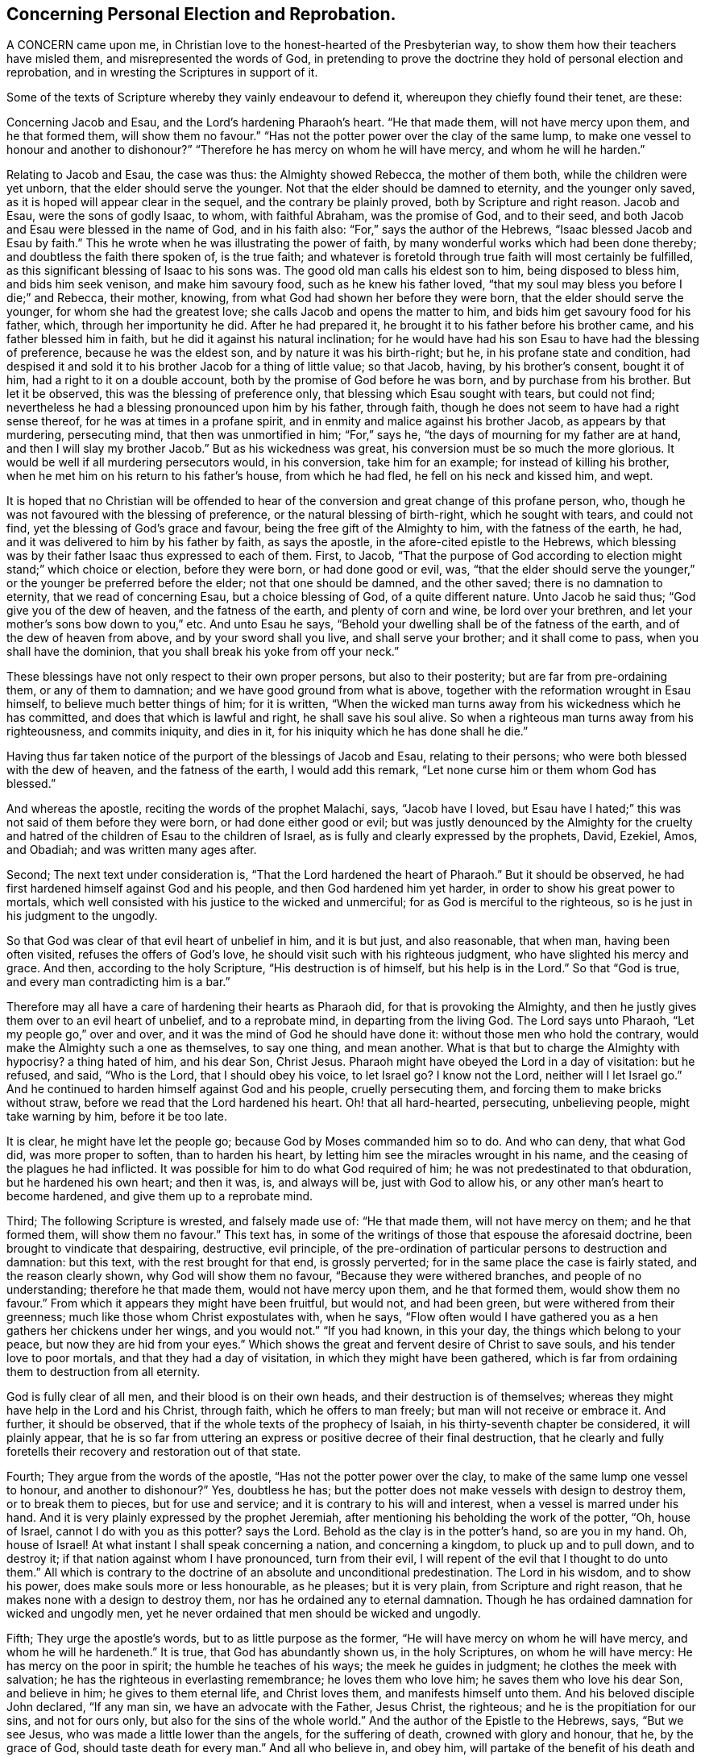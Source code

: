 == Concerning Personal Election and Reprobation.

A CONCERN came upon me, in Christian love to the honest-hearted of the Presbyterian way,
to show them how their teachers have misled them, and misrepresented the words of God,
in pretending to prove the doctrine they hold of personal election and reprobation,
and in wresting the Scriptures in support of it.

Some of the texts of Scripture whereby they vainly endeavour to defend it,
whereupon they chiefly found their tenet, are these:

Concerning Jacob and Esau, and the Lord`'s hardening Pharaoh`'s heart.
"`He that made them, will not have mercy upon them, and he that formed them,
will show them no favour.`"
"`Has not the potter power over the clay of the same lump,
to make one vessel to honour and another to dishonour?`"
"`Therefore he has mercy on whom he will have mercy, and whom he will he harden.`"

Relating to Jacob and Esau, the case was thus: the Almighty showed Rebecca,
the mother of them both, while the children were yet unborn,
that the elder should serve the younger.
Not that the elder should be damned to eternity, and the younger only saved,
as it is hoped will appear clear in the sequel, and the contrary be plainly proved,
both by Scripture and right reason.
Jacob and Esau, were the sons of godly Isaac, to whom, with faithful Abraham,
was the promise of God, and to their seed,
and both Jacob and Esau were blessed in the name of God, and in his faith also:
"`For,`" says the author of the Hebrews, "`Isaac blessed Jacob and Esau by faith.`"
This he wrote when he was illustrating the power of faith,
by many wonderful works which had been done thereby;
and doubtless the faith there spoken of, is the true faith;
and whatever is foretold through true faith will most certainly be fulfilled,
as this significant blessing of Isaac to his sons was.
The good old man calls his eldest son to him, being disposed to bless him,
and bids him seek venison, and make him savoury food, such as he knew his father loved,
"`that my soul may bless you before I die;`" and Rebecca, their mother, knowing,
from what God had shown her before they were born,
that the elder should serve the younger, for whom she had the greatest love;
she calls Jacob and opens the matter to him,
and bids him get savoury food for his father, which, through her importunity he did.
After he had prepared it, he brought it to his father before his brother came,
and his father blessed him in faith, but he did it against his natural inclination;
for he would have had his son Esau to have had the blessing of preference,
because he was the eldest son, and by nature it was his birth-right; but he,
in his profane state and condition,
had despised it and sold it to his brother Jacob for a thing of little value;
so that Jacob, having, by his brother`'s consent, bought it of him,
had a right to it on a double account, both by the promise of God before he was born,
and by purchase from his brother.
But let it be observed, this was the blessing of preference only,
that blessing which Esau sought with tears, but could not find;
nevertheless he had a blessing pronounced upon him by his father, through faith,
though he does not seem to have had a right sense thereof,
for he was at times in a profane spirit,
and in enmity and malice against his brother Jacob, as appears by that murdering,
persecuting mind, that then was unmortified in him; "`For,`" says he,
"`the days of mourning for my father are at hand,
and then I will slay my brother Jacob.`"
But as his wickedness was great, his conversion must be so much the more glorious.
It would be well if all murdering persecutors would, in his conversion,
take him for an example; for instead of killing his brother,
when he met him on his return to his father`'s house, from which he had fled,
he fell on his neck and kissed him, and wept.

It is hoped that no Christian will be offended to hear of
the conversion and great change of this profane person,
who, though he was not favoured with the blessing of preference,
or the natural blessing of birth-right, which he sought with tears, and could not find,
yet the blessing of God`'s grace and favour, being the free gift of the Almighty to him,
with the fatness of the earth, he had,
and it was delivered to him by his father by faith, as says the apostle,
in the afore-cited epistle to the Hebrews,
which blessing was by their father Isaac thus expressed to each of them.
First, to Jacob,
"`That the purpose of God according to election might stand;`" which choice or election,
before they were born, or had done good or evil, was,
"`that the elder should serve the younger,`" or the
younger be preferred before the elder;
not that one should be damned, and the other saved; there is no damnation to eternity,
that we read of concerning Esau, but a choice blessing of God,
of a quite different nature.
Unto Jacob he said thus; "`God give you of the dew of heaven,
and the fatness of the earth, and plenty of corn and wine, be lord over your brethren,
and let your mother`'s sons bow down to you,`" etc.
And unto Esau he says, "`Behold your dwelling shall be of the fatness of the earth,
and of the dew of heaven from above, and by your sword shall you live,
and shall serve your brother; and it shall come to pass,
when you shall have the dominion, that you shall break his yoke from off your neck.`"

These blessings have not only respect to their own proper persons,
but also to their posterity; but are far from pre-ordaining them,
or any of them to damnation; and we have good ground from what is above,
together with the reformation wrought in Esau himself,
to believe much better things of him; for it is written,
"`When the wicked man turns away from his wickedness which he has committed,
and does that which is lawful and right, he shall save his soul alive.
So when a righteous man turns away from his righteousness, and commits iniquity,
and dies in it, for his iniquity which he has done shall he die.`"

Having thus far taken notice of the purport of the blessings of Jacob and Esau,
relating to their persons; who were both blessed with the dew of heaven,
and the fatness of the earth, I would add this remark,
"`Let none curse him or them whom God has blessed.`"

And whereas the apostle, reciting the words of the prophet Malachi, says,
"`Jacob have I loved,
but Esau have I hated;`" this was not said of them before they were born,
or had done either good or evil;
but was justly denounced by the Almighty for the cruelty
and hatred of the children of Esau to the children of Israel,
as is fully and clearly expressed by the prophets, David, Ezekiel, Amos, and Obadiah;
and was written many ages after.

Second; The next text under consideration is,
"`That the Lord hardened the heart of Pharaoh.`"
But it should be observed, he had first hardened himself against God and his people,
and then God hardened him yet harder, in order to show his great power to mortals,
which well consisted with his justice to the wicked and unmerciful;
for as God is merciful to the righteous, so is he just in his judgment to the ungodly.

So that God was clear of that evil heart of unbelief in him, and it is but just,
and also reasonable, that when man, having been often visited,
refuses the offers of God`'s love, he should visit such with his righteous judgment,
who have slighted his mercy and grace.
And then, according to the holy Scripture, "`His destruction is of himself,
but his help is in the Lord.`"
So that "`God is true, and every man contradicting him is a bar.`"

Therefore may all have a care of hardening their hearts as Pharaoh did,
for that is provoking the Almighty,
and then he justly gives them over to an evil heart of unbelief, and to a reprobate mind,
in departing from the living God.
The Lord says unto Pharaoh, "`Let my people go,`" over and over,
and it was the mind of God he should have done it:
without those men who hold the contrary,
would make the Almighty such a one as themselves, to say one thing, and mean another.
What is that but to charge the Almighty with hypocrisy?
a thing hated of him, and his dear Son, Christ Jesus.
Pharaoh might have obeyed the Lord in a day of visitation: but he refused, and said,
"`Who is the Lord, that I should obey his voice, to let Israel go?
I know not the Lord, neither will I let Israel go.`"
And he continued to harden himself against God and his people, cruelly persecuting them,
and forcing them to make bricks without straw,
before we read that the Lord hardened his heart.
Oh! that all hard-hearted, persecuting, unbelieving people, might take warning by him,
before it be too late.

It is clear, he might have let the people go; because God by Moses commanded him so to do.
And who can deny, that what God did, was more proper to soften, than to harden his heart,
by letting him see the miracles wrought in his name,
and the ceasing of the plagues he had inflicted.
It was possible for him to do what God required of him;
he was not predestinated to that obduration, but he hardened his own heart;
and then it was, is, and always will be, just with God to allow his,
or any other man`'s heart to become hardened, and give them up to a reprobate mind.

Third; The following Scripture is wrested, and falsely made use of: "`He that made them,
will not have mercy on them; and he that formed them, will show them no favour.`"
This text has, in some of the writings of those that espouse the aforesaid doctrine,
been brought to vindicate that despairing, destructive, evil principle,
of the pre-ordination of particular persons to destruction and damnation: but this text,
with the rest brought for that end, is grossly perverted;
for in the same place the case is fairly stated, and the reason clearly shown,
why God will show them no favour, "`Because they were withered branches,
and people of no understanding; therefore he that made them,
would not have mercy upon them, and he that formed them, would show them no favour.`"
From which it appears they might have been fruitful, but would not, and had been green,
but were withered from their greenness; much like those whom Christ expostulates with,
when he says,
"`Flow often would I have gathered you as a hen gathers her chickens under her wings,
and you would not.`"
"`If you had known, in this your day, the things which belong to your peace,
but now they are hid from your eyes.`"
Which shows the great and fervent desire of Christ to save souls,
and his tender love to poor mortals, and that they had a day of visitation,
in which they might have been gathered,
which is far from ordaining them to destruction from all eternity.

God is fully clear of all men, and their blood is on their own heads,
and their destruction is of themselves;
whereas they might have help in the Lord and his Christ, through faith,
which he offers to man freely; but man will not receive or embrace it.
And further, it should be observed, that if the whole texts of the prophecy of Isaiah,
in his thirty-seventh chapter be considered, it will plainly appear,
that he is so far from uttering an express or positive decree of their final destruction,
that he clearly and fully foretells their recovery and restoration out of that state.

Fourth; They argue from the words of the apostle,
"`Has not the potter power over the clay, to make of the same lump one vessel to honour,
and another to dishonour?`"
Yes, doubtless he has; but the potter does not make vessels with design to destroy them,
or to break them to pieces, but for use and service;
and it is contrary to his will and interest, when a vessel is marred under his hand.
And it is very plainly expressed by the prophet Jeremiah,
after mentioning his beholding the work of the potter, "`Oh, house of Israel,
cannot I do with you as this potter?
says the Lord.
Behold as the clay is in the potter`'s hand, so are you in my hand.
Oh, house of Israel!
At what instant I shall speak concerning a nation, and concerning a kingdom,
to pluck up and to pull down, and to destroy it;
if that nation against whom I have pronounced, turn from their evil,
I will repent of the evil that I thought to do unto them.`"
All which is contrary to the doctrine of an absolute and unconditional predestination.
The Lord in his wisdom, and to show his power, does make souls more or less honourable,
as he pleases; but it is very plain, from Scripture and right reason,
that he makes none with a design to destroy them,
nor has he ordained any to eternal damnation.
Though he has ordained damnation for wicked and ungodly men,
yet he never ordained that men should be wicked and ungodly.

Fifth; They urge the apostle`'s words, but to as little purpose as the former,
"`He will have mercy on whom he will have mercy, and whom he will he hardeneth.`"
It is true, that God has abundantly shown us, in the holy Scriptures,
on whom he will have mercy: He has mercy on the poor in spirit;
the humble he teaches of his ways; the meek he guides in judgment;
he clothes the meek with salvation; he has the righteous in everlasting remembrance;
he loves them who love him; he saves them who love his dear Son, and believe in him;
he gives to them eternal life, and Christ loves them, and manifests himself unto them.
And his beloved disciple John declared, "`If any man sin,
we have an advocate with the Father, Jesus Christ, the righteous;
and he is the propitiation for our sins, and not for ours only,
but also for the sins of the whole world.`"
And the author of the Epistle to the Hebrews, says, "`But we see Jesus,
who was made a little lower than the angels, for the suffering of death,
crowned with glory and honour, that he, by the grace of God,
should taste death for every man.`"
And all who believe in, and obey him,
will partake of the benefit of his death and suffering;
"`But the wicked is snared in the work of his own hands.`"

It has been in my mind for some years,
to show the weakness of some of what are called the proofs, for this, as I take it,
corrupt and dangerous doctrine, and the misapplication of those texts of Scripture,
which are advanced to maintain this absurd notion,
of souls being fore-ordained to damnation eternally, whether they do good or evil,
and that it is so determined before we are born into, the world.

Oh! that people might come to true repentance,
and lay hold of the universal love of God to eternal life,
through the living faith of Jesus Christ our Lord, in whose tender love to all,
are these lines written,
and in great good will they are invited to search the Scriptures,
and to see whether the whole scope of them do not show the contrary
to what they hold in relation to personal reprobation to destruction,
fore-ordained before we are born, or have done either good or evil;
there not being one text to be found to prove that doctrine.
But there are abundance which set forth the love, mercy, and goodness of God to mankind;
only two of which I shall add hereunto:
"`And God saw that the wickedness of man was great in the earth,
and that every imagination of the thoughts of his heart, was only evil continually.
And it repented the Lord that he had made man on the earth,
and it grieved him at his heart.`"
"`And Jonah arose, and went unto Nineveh, according to the word of the Lord,
and entered and said, Yet forty days, and Nineveh shall be overthrown.
So the people of Nineveh believed God, and proclaimed a fast, and put on sackcloth,
from the greatest of them, even to the least of them.
And God saw their works, that they returned from their evil way,
and God repented of the evil that he had said he would do unto them, and he did it not.`"
I heartily desire that these two texts may be duly considered and weighed;
therein the mercy, lovingkindness, and long forbearance of God,
being so clearly and fully manifested,
that I think it may be sufficient to convince every unprejudiced mind
of the error of believing the absolute predestination by the Almighty,
of any part of mankind to destruction.

Thomas Chalkley.

[.asterism]
'''
